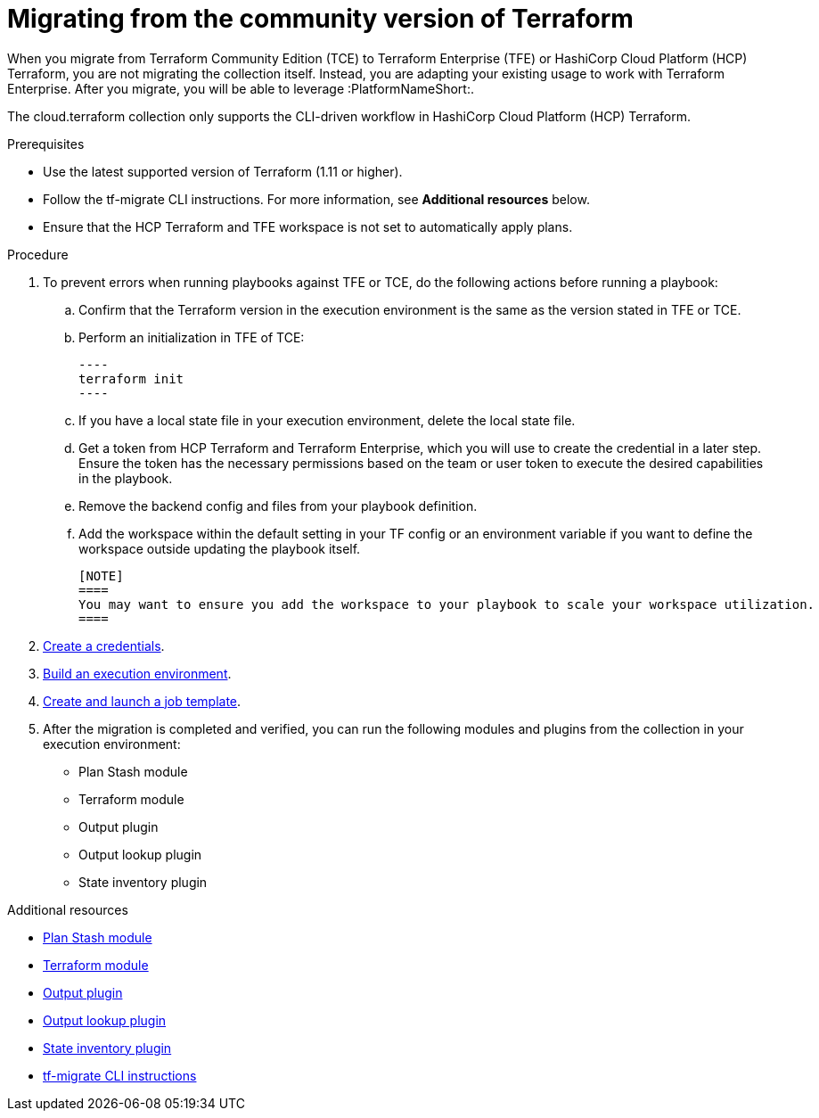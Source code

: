 :_mod-docs-content-type: PROCEDURE

[id="terraform-migrating-from-community"]

= Migrating from the community version of Terraform

When you migrate from Terraform Community Edition (TCE) to Terraform Enterprise (TFE) or HashiCorp Cloud Platform (HCP) Terraform, you are not migrating the collection itself. Instead, you are adapting your existing usage to work with Terraform Enterprise. After you migrate, you will be able to leverage :PlatformNameShort:.

[Important]
====
The cloud.terraform collection only supports the CLI-driven workflow in HashiCorp Cloud Platform (HCP) Terraform.
====

.Prerequisites

* Use the latest supported version of Terraform (1.11 or higher).
* Follow the tf-migrate CLI instructions. For more information, see **Additional resources** below.
* Ensure that the HCP Terraform and TFE workspace is not set to automatically apply plans.

.Procedure

. To prevent errors when running playbooks against TFE or TCE, do the following actions before running a playbook:

.. Confirm that the Terraform version in the execution environment is the same as the version stated in TFE or TCE.
.. Perform an initialization in TFE of TCE:
+
   ----
   terraform init
   ----
+
.. If you have a local state file in your execution environment, delete the local state file.
.. Get a token from HCP Terraform and Terraform Enterprise, which you will use to create the credential in a later step. Ensure the token has the necessary permissions based on the team or user token to execute the desired capabilities in the playbook.
.. Remove the backend config and files from your playbook definition.
.. Add the workspace within the default setting in your TF config or an environment variable if you want to define the workspace outside updating the playbook itself.

   [NOTE]
   ====
   You may want to ensure you add the workspace to your playbook to scale your workspace utilization.
   ====

. xref:proc-terraform-creating-credential[Create a credentials].
. xref:proc-terraform-building-execution-environment[Build an execution environment].
. xref:proc-terraform-creating-launching-job-template[Create and launch a job template].
. After the migration is completed and verified, you can run the following modules and plugins from the collection in your execution environment:

   * Plan Stash module
   * Terraform module
   * Output plugin
   * Output lookup plugin
   * State inventory plugin

.Additional resources


* link:https://console.redhat.com/ansible/automation-hub/repo/published/cloud/terraform/content/module/plan_stash/[Plan Stash module]
* link:https://console.redhat.com/ansible/automation-hub/repo/published/cloud/terraform/content/module/terraform/[Terraform module]
* link:https://console.redhat.com/ansible/automation-hub/repo/published/cloud/terraform/content/module/terraform_output/[Output plugin]
* link:https://console.redhat.com/ansible/automation-hub/repo/published/cloud/terraform/content/lookup/tf_output/[Output lookup plugin]
* link:https://console.redhat.com/ansible/automation-hub/repo/published/cloud/terraform/content/inventory/terraform_state/[State inventory plugin]
* link:https://developer.hashicorp.com/terraform/cloud-docs/migrate/tf-migrate[tf-migrate CLI instructions]
